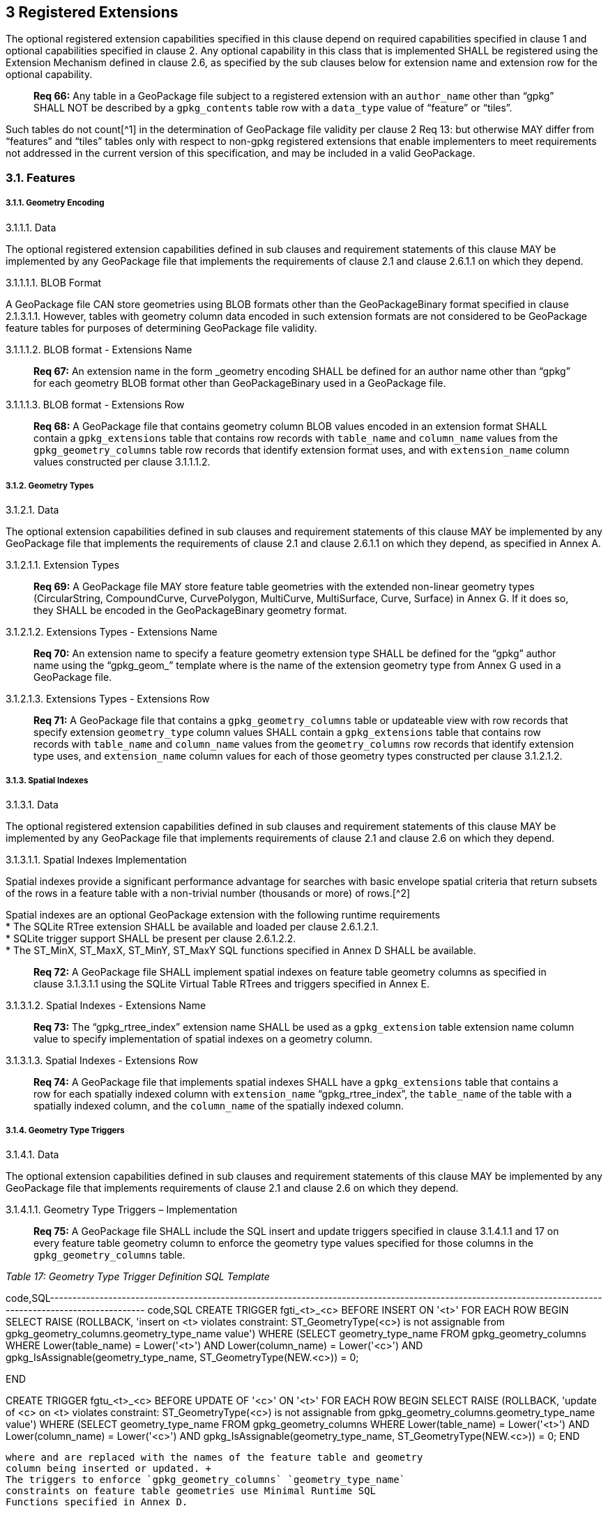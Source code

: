 [[]]
3 Registered Extensions
-----------------------

The optional registered extension capabilities specified in this clause
depend on required capabilities specified in clause 1 and optional
capabilities specified in clause 2. Any optional capability in this
class that is implemented SHALL be registered using the Extension
Mechanism defined in clause 2.6, as specified by the sub clauses below
for extension name and extension row for the optional capability.

__________________________________________________________________________________________________________________________________________________________________________________________________________________________
*Req 66:* Any table in a GeoPackage file subject to a registered
extension with an `author_name` other than “gpkg” SHALL NOT be described
by a `gpkg_contents` table row with a `data_type` value of “feature” or
“tiles”.
__________________________________________________________________________________________________________________________________________________________________________________________________________________________

Such tables do not count[^1] in the determination of GeoPackage file
validity per clause 2 Req 13: but otherwise MAY differ from “features”
and “tiles” tables only with respect to non-gpkg registered extensions
that enable implementers to meet requirements not addressed in the
current version of this specification, and may be included in a valid
GeoPackage.

[[]]
3.1. Features
~~~~~~~~~~~~~

[[]]
3.1.1. Geometry Encoding
++++++++++++++++++++++++

[[]]
3.1.1.1. Data

The optional registered extension capabilities defined in sub clauses
and requirement statements of this clause MAY be implemented by any
GeoPackage file that implements the requirements of clause 2.1 and
clause 2.6.1.1 on which they depend.

[[]]
3.1.1.1.1. BLOB Format

A GeoPackage file CAN store geometries using BLOB formats other than the
GeoPackageBinary format specified in clause 2.1.3.1.1. However, tables
with geometry column data encoded in such extension formats are not
considered to be GeoPackage feature tables for purposes of determining
GeoPackage file validity.

[[]]
3.1.1.1.2. BLOB format - Extensions Name

_____________________________________________________________________________________________________________________________________________________________________________________________________
*Req 67:* An extension name in the form _geometry encoding SHALL be
defined for an author name other than “gpkg” for each geometry BLOB
format other than GeoPackageBinary used in a GeoPackage file.
_____________________________________________________________________________________________________________________________________________________________________________________________________

[[]]
3.1.1.1.3. BLOB format - Extensions Row

___________________________________________________________________________________________________________________________________________________________________________________________________________________________________________________________________________________________________________________________________________________________________________________
*Req 68:* A GeoPackage file that contains geometry column BLOB values
encoded in an extension format SHALL contain a `gpkg_extensions` table
that contains row records with `table_name` and `column_name` values
from the `gpkg_geometry_columns` table row records that identify
extension format uses, and with `extension_name` column values
constructed per clause 3.1.1.1.2.
___________________________________________________________________________________________________________________________________________________________________________________________________________________________________________________________________________________________________________________________________________________________________________________

[[]]
3.1.2. Geometry Types
+++++++++++++++++++++

[[]]
3.1.2.1. Data

The optional extension capabilities defined in sub clauses and
requirement statements of this clause MAY be implemented by any
GeoPackage file that implements the requirements of clause 2.1 and
clause 2.6.1.1 on which they depend, as specified in Annex A.

[[]]
3.1.2.1.1. Extension Types

____________________________________________________________________________________________________________________________________________________________________________________________________________________________________________________________________________________________
*Req 69:* A GeoPackage file MAY store feature table geometries with the
extended non-linear geometry types (CircularString, CompoundCurve,
CurvePolygon, MultiCurve, MultiSurface, Curve, Surface) in Annex G. If
it does so, they SHALL be encoded in the GeoPackageBinary geometry
format.
____________________________________________________________________________________________________________________________________________________________________________________________________________________________________________________________________________________________

[[]]
3.1.2.1.2. Extensions Types - Extensions Name

_____________________________________________________________________________________________________________________________________________________________________________________________________________________________________________
*Req 70:* An extension name to specify a feature geometry extension type
SHALL be defined for the “gpkg” author name using the “gpkg_geom_”
template where is the name of the extension geometry type from Annex G
used in a GeoPackage file.
_____________________________________________________________________________________________________________________________________________________________________________________________________________________________________________

[[]]
3.1.2.1.3. Extensions Types - Extensions Row

________________________________________________________________________________________________________________________________________________________________________________________________________________________________________________________________________________________________________________________________________________________________________________________________________________________________________________________________
*Req 71:* A GeoPackage file that contains a `gpkg_geometry_columns`
table or updateable view with row records that specify extension
`geometry_type` column values SHALL contain a `gpkg_extensions` table
that contains row records with `table_name` and `column_name` values
from the `geometry_columns` row records that identify extension type
uses, and `extension_name` column values for each of those geometry
types constructed per clause 3.1.2.1.2.
________________________________________________________________________________________________________________________________________________________________________________________________________________________________________________________________________________________________________________________________________________________________________________________________________________________________________________________________

[[]]
3.1.3. Spatial Indexes
++++++++++++++++++++++

[[]]
3.1.3.1. Data

The optional registered extension capabilities defined in sub clauses
and requirement statements of this clause MAY be implemented by any
GeoPackage file that implements requirements of clause 2.1 and clause
2.6 on which they depend.

[[]]
3.1.3.1.1. Spatial Indexes Implementation

Spatial indexes provide a significant performance advantage for searches
with basic envelope spatial criteria that return subsets of the rows in
a feature table with a non-trivial number (thousands or more) of
rows.[^2]

Spatial indexes are an optional GeoPackage extension with the following
runtime requirements +
 * The SQLite RTree extension SHALL be available and loaded per clause
2.6.1.2.1. +
 * SQLite trigger support SHALL be present per clause 2.6.1.2.2. +
 * The ST_MinX, ST_MaxX, ST_MinY, ST_MaxY SQL functions specified in
Annex D SHALL be available.

_______________________________________________________________________________________________________________________________________________________________________________________________________
*Req 72:* A GeoPackage file SHALL implement spatial indexes on feature
table geometry columns as specified in clause 3.1.3.1.1 using the SQLite
Virtual Table RTrees and triggers specified in Annex E.
_______________________________________________________________________________________________________________________________________________________________________________________________________

[[]]
3.1.3.1.2. Spatial Indexes - Extensions Name

________________________________________________________________________________________________________________________________________________________________________________________
*Req 73:* The “gpkg_rtree_index” extension name SHALL be used as a
`gpkg_extension` table extension name column value to specify
implementation of spatial indexes on a geometry column.
________________________________________________________________________________________________________________________________________________________________________________________

[[]]
3.1.3.1.3. Spatial Indexes - Extensions Row

______________________________________________________________________________________________________________________________________________________________________________________________________________________________________________________________________________________________________________________
*Req 74:* A GeoPackage file that implements spatial indexes SHALL have a
`gpkg_extensions` table that contains a row for each spatially indexed
column with `extension_name` “gpkg_rtree_index”, the `table_name` of the
table with a spatially indexed column, and the `column_name` of the
spatially indexed column.
______________________________________________________________________________________________________________________________________________________________________________________________________________________________________________________________________________________________________________________

[[]]
3.1.4. Geometry Type Triggers
+++++++++++++++++++++++++++++

[[]]
3.1.4.1. Data

The optional extension capabilities defined in sub clauses and
requirement statements of this clause MAY be implemented by any
GeoPackage file that implements requirements of clause 2.1 and clause
2.6 on which they depend.

[[]]
3.1.4.1.1. Geometry Type Triggers – Implementation

______________________________________________________________________________________________________________________________________________________________________________________________________________________________________________________________
*Req 75:* A GeoPackage file SHALL include the SQL insert and update
triggers specified in clause 3.1.4.1.1 and 17 on every feature table
geometry column to enforce the geometry type values specified for those
columns in the `gpkg_geometry_columns` table.
______________________________________________________________________________________________________________________________________________________________________________________________________________________________________________________________

_Table 17: Geometry Type Trigger Definition SQL Template_

code,SQL----------------------------------------------------------------------------------------------------------------------------------------------------------
code,SQL
CREATE TRIGGER fgti_<t>_<c> BEFORE INSERT ON '<t>'
FOR EACH ROW 
BEGIN
  SELECT RAISE (ROLLBACK, 'insert on <t> violates constraint: ST_GeometryType(<c>) is not assignable from gpkg_geometry_columns.geometry_type_name value')
  WHERE (SELECT geometry_type_name FROM gpkg_geometry_columns
         WHERE Lower(table_name) = Lower('<t>') 
          AND   Lower(column_name) = Lower('<c>') 
          AND   gpkg_IsAssignable(geometry_type_name,
                                  ST_GeometryType(NEW.<c>)) = 0;

END

CREATE TRIGGER fgtu_<t>_<c> BEFORE UPDATE OF '<c>' ON '<t>'
FOR EACH ROW 
BEGIN
SELECT RAISE (ROLLBACK, 
'update of <c> on <t> violates constraint: ST_GeometryType(<c>) is not assignable from gpkg_geometry_columns.geometry_type_name value')
WHERE (SELECT geometry_type_name FROM gpkg_geometry_columns
       WHERE Lower(table_name) = Lower('<t>') 
        AND   Lower(column_name) = Lower('<c>') 
        AND   gpkg_IsAssignable(geometry_type_name,
                                ST_GeometryType(NEW.<c>)) = 0;
END
----------------------------------------------------------------------------------------------------------------------------------------------------------

where and are replaced with the names of the feature table and geometry
column being inserted or updated. +
The triggers to enforce `gpkg_geometry_columns` `geometry_type_name`
constraints on feature table geometries use Minimal Runtime SQL
Functions specified in Annex D.

[[]]
3.1.4.1.2. Geometry Type Triggers – Extensions Name

__________________________________________________________________________________________________________________________________________________________________________________________
*Req 76:* The “gpkg_geometry_type_trigger” extension name SHALL be used
as a `geopackage_extension` table extension name column value to specify
implementation of geometry type triggers.
__________________________________________________________________________________________________________________________________________________________________________________________

[[]]
3.1.4.1.3. Geometry Type Triggers – Extensions Row

______________________________________________________________________________________________________________________________________________________________________________________________________________________________________________________________________________________________________________________________________________________
*Req 77:* A GeoPackage file that implements geometry type triggers on
feature table geometry columns SHALL contain a `gpkg_extensions` table
that contains a row for each such geometry column with `extension_name`
“gpkg_geometry_type_trigger”, `table_name` of the feature table with a
geometry column, and `column_name` of the geometry column.
______________________________________________________________________________________________________________________________________________________________________________________________________________________________________________________________________________________________________________________________________________________

[[]]
3.1.5. SRS_ID Triggers
++++++++++++++++++++++

[[]]
3.1.5.1. Data

The optional extension capabilities defined in sub clauses and
requirement statements of this clause MAY be implemented by any
GeoPackage file that implements requirements of clause 2.1 and clause
2.6 on which they depend.

[[]]
3.1.5.1.1. SRS_ID Triggers – Implementation

_________________________________________________________________________________________________________________________________________________________________________________________________________________________________________________________
*Req 78:* A GeoPackage file SHALL include the SQL insert and update
triggers specified in clause 3.1.5.1.1 and 18 on every feature table
geometry column to enforce the `srs_id` values specified for those
columns in the `gpkg_geometry_columns` table.
_________________________________________________________________________________________________________________________________________________________________________________________________________________________________________________________

Table SRS_ID Trigger Definition SQL Templates

code,SQL-----------------------------------------------------------------------------------------------------------------------------
code,SQL
CREATE TRIGGER fgsi_<t> _<c> BEFORE INSERT ON '<t>'
FOR EACH ROW 
BEGIN
  SELECT RAISE (ROLLBACK, 'insert on <t>violates constraint: ST_SRID(<c>) does not match gpkg_geometry_columns.srs_id value')
  WHERE (SELECT srs_id FROM gpkg_geometry_columns
       WHERE Lower(table_name) = Lower('<t>') 
       AND   Lower(column_name) = Lower('<c>') 
       AND   ST_SRID(NEW.'<c>') <> srs_id) ;
END

CREATE TRIGGER fgsu_<t>_<c> BEFORE UPDATE OF '<c>' ON '<t>'
FOR EACH ROW 
BEGIN
SELECT RAISE (ROLLBACK, 
'update of <c> on <t> violates constraint: ST_SRID(<c>) does not match gpkg_geometry_columns.srs_id value')
WHERE (SELECT srs_id FROM gpkg_geometry_columns
       WHERE Lower(table_name) = Lower('<t>') 
       AND   Lower(column_name) = Lower('<c>') 
       AND   ST_SRID(NEW.'<c>') <> srs_id);
END
-----------------------------------------------------------------------------------------------------------------------------

where and are replaced with the names of the feature table and geometry
column being inserted or updated. +
The triggers to enforce `geometry_columns` `srs_id` constraints on
feature table geometries use Minimal Runtime SQL Functions specified in
Annex F

[[]]
3.1.5.1.2. SRS_ID Triggers – Extensions Name

______________________________________________________________________________________________________________________________________________________________________________
*Req 79:* The “gpkg_srs_id_trigger” extension name SHALL be used as a
`geopackage_extension` table extension name column value to specify
implementation of `srs_id` triggers.
______________________________________________________________________________________________________________________________________________________________________________

[[]]
3.1.5.1.3. SRS_ID Triggers – Extensions Row

_____________________________________________________________________________________________________________________________________________________________________________________________________________________________________________________________________________________________________________________________________
*Req 80:* A GeoPackage file that implements `srs_id` triggers on feature
table geometry columns SHALL contain a `gpkg_extensions` table that
contains a row for each geometry column with `extension_name`
“gpkg_srs_id_trigger”, `table_name` of the feature table with a geometry
column, and `column_name` of the geometry column.
_____________________________________________________________________________________________________________________________________________________________________________________________________________________________________________________________________________________________________________________________________

[[]]
3.2. Tiles
~~~~~~~~~~

[[]]
3.2.1. Zoom Levels
++++++++++++++++++

[[]]
3.2.1.1. Data

The optional extension capabilities defined in sub clauses and
requirement statements of this clause MAY be implemented by any
GeoPackage file that implements the requirements of clause 2.2 and
clause 2.6.1.1 on which they depend.

[[]]
3.2.1.1.1. Zoom Other Intervals

As a registered extension, a GeoPackage file MAY contain tile matrix set
user data tables with pixel sizes that vary by irregular intervals or by
regular intervals other than powers of two (the default) between
adjacent zoom levels, as described in the `gpkg_tile_matrix_metadata`
table.

[[]]
3.2.1.1.2. Zoom Other – Extensions Name

____________________________________________________________________________________________________________________________________________________________________________________________________________
*Req 81:* The “gpkg_zoom_other” extension name SHALL be used as a
`gpkg_extension` table extension name column value to specify
implementation of other zoom intervals on a tile matrix set user data
table.
____________________________________________________________________________________________________________________________________________________________________________________________________________

[[]]
3.2.1.1.3. Zoom Other – Extensions Row

_________________________________________________________________________________________________________________________________________________________________________________________________________________________________________________________________________________________________________________________________
*Req 82:* A GeoPackage file that implements other zoom intervals SHALL
have a `gpkg_extensions` table that contains a row for each tile matrix
set user data table with other zoom intervals with `extension_name`
“gpkg_zoom_other”, the `table_name` of the table with other zoom
intervals, and the “tile_data” `column_name`.
_________________________________________________________________________________________________________________________________________________________________________________________________________________________________________________________________________________________________________________________________

[[]]
3.2.2. Tile Encoding WEBP
+++++++++++++++++++++++++

[[]]
3.2.2.1. Data

The optional extension capabilities defined in sub clauses and
requirement statements of this clause MAY be implemented by any
GeoPackage file that implements the requirements of clause 2.2 and
clause 2.6.1.1 on which they depend.

[[]]
3.2.2.2. WEBP MIME Type

As a registered extension, a GeoPackage file that contains a tile matrix
user data table that contains tile data MAY store `tile_data` in MIME
type image/x-webp[26].

[[]]
3.2.2.2.1. WEBP -- Extensions Name

________________________________________________________________________________________________________________________________________________________________________
*Req 83:* The “gpkg_webp” extension name SHALL be used as a
`geopackage_extension` table extension name column value to specify
storage of raster images in WEBP format.
________________________________________________________________________________________________________________________________________________________________________

[[]]
3.2.2.2.2. WEBP -- Extensions Row

_____________________________________________________________________________________________________________________________________________________________________________________________________________________________________________________________________________________________________________________________________________
*Req 84:* A GeoPackage file that contains tile matrix user data tables
with `tile_data` columns that contain raster images in WEBP format SHALL
contain a `gpkg_extensions` table that contains row records with
`table_name` values for each such table, “tile_data” `column_name`
values and `extension_name` column values of “gpkg_webp”.
_____________________________________________________________________________________________________________________________________________________________________________________________________________________________________________________________________________________________________________________________________________

[[]]
3.2.3. Tiles Encoding TIFF
++++++++++++++++++++++++++

[[]]
3.2.3.1. Data

The optional extension capabilities defined in sub clauses and
requirement statements of this clause MAY be implemented by any
GeoPackage file that implements the requirements of clause 2.2 and
clause 2.6.1.1 on which they depend.

[[]]
3.2.3.1.1. TIFF MIME Type

As a registered extension, a GeoPackage file that contains a tile matrix
user data table that contains tile data MAY store tile_data in MIME type
image/tiff [27] for GeoTIFF images [28][29] that meet the requirements
of the NGA Implementation Profile [31] for coordinate transformation
case 3 where the position and scale of the data is known exactly, and no
rotation of the image is required.

[[]]
3.2.3.1.2. TIFF -- Extensions Name

________________________________________________________________________________________________________________________________________________________________________
*Req 85:* The “gpkg_tiff” extension name SHALL be used as a
`geopackage_extension` table extension name column value to specify
storage of raster images in TIFF format.
________________________________________________________________________________________________________________________________________________________________________

[[]]
3.2.3.1.3. Extensions Row

_________________________________________________________________________________________________________________________________________________________________________________________________________________________________________________________________________________________________________________________________________________
*Req 86:* A GeoPackage file that contains tile matrix user data tables
with `tile_data` columns that contain raster images in TIFF format per
SHALL contain a `gpkg_extensions` table that contains row records with
`table_name` values for each such table, “tile_data” `column_name`
values and `extension_name` column values of “gpkg_tiff”.
_________________________________________________________________________________________________________________________________________________________________________________________________________________________________________________________________________________________________________________________________________________

[[]]
3.2.4. Tile Encoding NITF
+++++++++++++++++++++++++

[[]]
3.2.4.1. Data

The optional extension capabilities defined in sub clauses and
requirement statements of this clause MAY be implemented by any
GeoPackage file that implements the requirements of clause 2.2 and
clause 2.6.1.1 on which they depend.

[[]]
3.2.4.1.1. NITF MIME Type

As a registered extension, a GeoPackage file that contains a tile matrix
user data table that contains tile data MAY store `tile_data` in MIME
type application/vnd.NITF[46] for National Imagery Transmission Format
images.

[[]]
3.2.4.1.2. NITF -- Extensions Name

________________________________________________________________________________________________________________________________________________________________________
*Req 87:* The “gpkg_nitf” extension name SHALL be used as a
`geopackage_extension` table extension name column value to specify
storage of raster images in NITF format.
________________________________________________________________________________________________________________________________________________________________________

[[]]
3.2.4.1.3. NITF -- Extensions Row

_____________________________________________________________________________________________________________________________________________________________________________________________________________________________________________________________________________________________________________________________________________
*Req 88:* A GeoPackage file that contains tile matrix user data tables
with `tile_data` columns that contain raster images in NITF format SHALL
contain a `gpkg_extensions` table that contains row records with
`table_name` values for each such table, “tile_data” `column_name`
values and `extension_name` column values of “gpkg_nitf”.
_____________________________________________________________________________________________________________________________________________________________________________________________________________________________________________________________________________________________________________________________________________

[[]]
3.2.5. Tile Encoding Other
++++++++++++++++++++++++++

[[]]
3.2.5.1. Data

The optional extension capabilities defined in sub clauses and
requirement statements of this clause MAY be implemented by any
GeoPackage file that implements the requirements of clause 2.2 and
clause 2.6.1.1 on which they depend.

[[]]
3.2.5.1.1. Other MIME Type

As a registered extension, a GeoPackage file that contains a tile matrix
user data table that contains tile data MAY store `tile_data` in other
MIME types. However, a table with such data is not considered to be a
“tiles” table for purposes of determining GeoPackage file validity.

[[]]
3.2.5.1.2. Other Extensions Name

_______________________________________________________________________________________________________________________________________________________________________________________________________________________________________________________________________________
*Req 89:* An extension name in the form __mime_type SHALL be defined for
an author name other than “gpkg” for each other MIME image format used
for `tile_data` columns in tile matrix set user data tables, where is
replaced by the other MIME type abbreviation in uppercase
_______________________________________________________________________________________________________________________________________________________________________________________________________________________________________________________________________________

[[]]
3.2.5.1.3. Other Extensions Row

____________________________________________________________________________________________________________________________________________________________________________________________________________________________________________________________________________________________________________________________________________________________________________________________________________________________________________________
*Req 90:* A GeoPackage file that contains tile matrix user data tables
with `tile_data` columns that contain raster images in a MIME type
format other than those defined in this specification SHALL contain a
`gpkg_extensions` table that contains row records with `table_name`
values for each such table, “tile_data” `column_name` values and
`extension_name` column values of the other format extension name
defined per clause 3.2.5.1.2.
____________________________________________________________________________________________________________________________________________________________________________________________________________________________________________________________________________________________________________________________________________________________________________________________________________________________________________________

[[]]
3.3. Any Tables
~~~~~~~~~~~~~~~

[[]]
3.3.1. Other Trigger
++++++++++++++++++++

[[]]
3.3.1.1. Data

The optional extension capabilities defined in sub clauses and
requirement statements of this clause MAY be implemented by any
GeoPackage file that implements requirements of clause 2.1 and/or 2.2
and clause 2.6 on which they depend.

[[]]
3.3.1.1.1. Other Trigger Implementation

As a registered extension, GeoPackage files MAY contain other triggers
that require support from GeoPackage SQLite Extension functions other
than those provided by SQLite or the GeoPackage Minimal Runtime SQL
Functions to enforce data integrity or application business rule
constraints. [^3]

[[]]
3.3.1.1.2. Other Trigger – Extensions Name

________________________________________________________________________________________________________________________________________________________________________________________________________________________________________________________________________________________________________________
*Req 91:* An extension name in the form for an author name other than
“gpkg” SHALL be defined as a `geopackage_extension` table extension name
column value to specify triggers in a GeoPackage file that use SQL
functions other than those provided by SQLite or the GeoPackage Minimal
Runtime SQL Functions.
________________________________________________________________________________________________________________________________________________________________________________________________________________________________________________________________________________________________________________

[[]]
3.3.1.1.3. Other Trigger – Extensions Row

___________________________________________________________________________________________________________________________________________________________________________________________________________________________________________________________________________________________________________________________________________________________________________________________________________________________
*Req 92:* A GeoPackage file that implements triggers that use SQL
functions other than those provided by SQLite or the GeoPackage Minimal
Runtime SQL Functions SHALL have a `gpkg_extensions` table that contains
row records with `table_name` values for each such table, `column_name`
values for each such column and `extension_name` column values of the
other trigger extension name defined per clause 3.3.1.1.2.
___________________________________________________________________________________________________________________________________________________________________________________________________________________________________________________________________________________________________________________________________________________________________________________________________________________________
